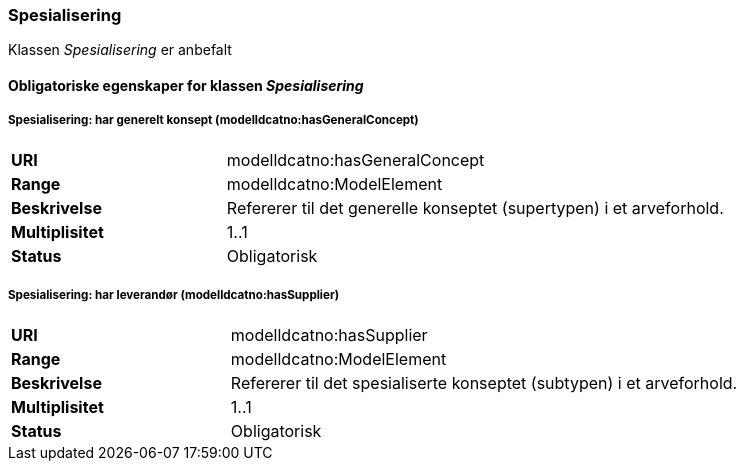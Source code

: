 === Spesialisering [[spesialisering]]

Klassen _Spesialisering_ er anbefalt

==== Obligatoriske egenskaper for klassen _Spesialisering_


===== Spesialisering: har generelt konsept (modelldcatno:hasGeneralConcept) [[spesialisering-har-generelt-konsept]]

[cols="30s,70"]
|===
|URI|modelldcatno:hasGeneralConcept
|Range|modelldcatno:ModelElement
|Beskrivelse|Refererer til det generelle konseptet (supertypen) i et arveforhold.
|Multiplisitet|1..1
|Status|Obligatorisk
|===

===== Spesialisering: har leverandør (modelldcatno:hasSupplier) [[spesialisering-har-leverandør]]

[cols="30s,70"]
|===
|URI|modelldcatno:hasSupplier
|Range|modelldcatno:ModelElement
|Beskrivelse|Refererer til det spesialiserte konseptet (subtypen) i et arveforhold.
|Multiplisitet|1..1
|Status|Obligatorisk
|===
